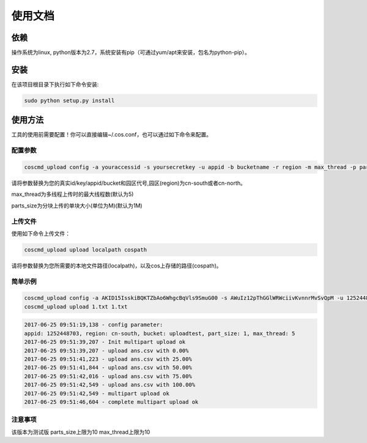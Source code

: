使用文档
========

依赖
--------

操作系统为linux, python版本为2.7，系统安装有pip（可通过yum/apt来安装，包名为python-pip）。


安装
--------

在该项目根目录下执行如下命令安装:

.. code::
 
 sudo python setup.py install


使用方法
--------

工具的使用前需要配置！你可以直接编辑~/.cos.conf，也可以通过如下命令来配置。


配置参数
!!!!!!!!

.. code::

 coscmd_upload config -a youraccessid -s yoursecretkey -u appid -b bucketname -r region -m max_thread -p parts_size


请将参数替换为您的真实id/key/appid/bucket和园区代号,园区(region)为cn-south或者cn-north。

max_thread为多线程上传时的最大线程数(默认为5)

parts_size为分块上传的单块大小(单位为M)(默认为1M)


上传文件
!!!!!!!!

使用如下命令上传文件：

.. code::

 coscmd_upload upload localpath cospath 

请将参数替换为您所需要的本地文件路径(localpath)，以及cos上存储的路径(cospath)。


简单示例
!!!!!!!!

.. code::

 coscmd_upload config -a AKID15IsskiBQKTZbAo6WhgcBqVls9SmuG00 -s AWuIz12pThGGlWRWciivKvnnrMvSvQpM -u 1252448703 -b uploadtest -r cn-north -m 10 -p 5
 coscmd_upload upload 1.txt 1.txt

.. code::
 
 2017-06-25 09:51:19,138 - config parameter:
 appid: 1252448703, region: cn-south, bucket: uploadtest, part_size: 1, max_thread: 5
 2017-06-25 09:51:39,207 - Init multipart upload ok
 2017-06-25 09:51:39,207 - upload ans.csv with 0.00%
 2017-06-25 09:51:41,223 - upload ans.csv with 25.00%
 2017-06-25 09:51:41,844 - upload ans.csv with 50.00%
 2017-06-25 09:51:42,016 - upload ans.csv with 75.00%
 2017-06-25 09:51:42,549 - upload ans.csv with 100.00%
 2017-06-25 09:51:42,549 - multipart upload ok
 2017-06-25 09:51:46,604 - complete multipart upload ok


注意事项
!!!!!!!!

该版本为测试版
parts_size上限为10
max_thread上限为10
